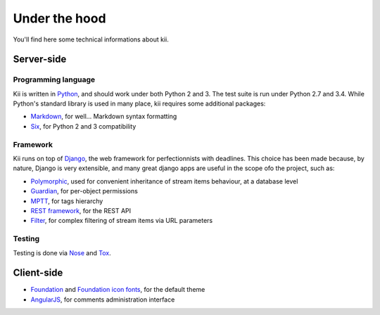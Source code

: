 Under the hood
==============

You'll find here some technical informations about kii.

Server-side
###########

Programming language
********************

Kii is written in Python_, and should work under both Python 2 and 3. The test suite is run under Python 2.7 and 3.4. While Python's standard library is used in many place, kii requires some additional packages:

- Markdown_, for well... Markdown syntax formatting
- Six_, for Python 2 and 3 compatibility

.. _Python: http://www.python.org/
.. _Markdown: https://github.com/waylan/Python-Markdown
.. _Six: http://pythonhosted.org/six/

Framework
*********

Kii runs on top of Django_, the web framework for perfectionnists with deadlines. This choice has been made because, by nature, Django is very extensible, and many great django apps are useful in the scope ofo the project, such as:

- Polymorphic_, used for convenient inheritance of stream items behaviour, at a database level
- Guardian_, for per-object permissions
- MPTT_, for tags hierarchy
- `REST framework`_, for the REST API
- Filter_, for complex filtering of stream items via URL parameters

.. _Django: https://www.djangoproject.com/
.. _Polymorphic: https://github.com/chrisglass/django_polymorphic
.. _Guardian: https://github.com/lukaszb/django-guardian/
.. _MPTT: https://github.com/django-mptt/django-mptt/
.. _REST framework: http://www.django-rest-framework.org/
.. _Filter: https://github.com/alex/django-filter

Testing
*******

Testing is done via Nose_ and Tox_.

.. _Nose: http://nose.readthedocs.org/en/latest/
.. _Tox: http://tox.readthedocs.org

Client-side
###########

- Foundation_ and `Foundation icon fonts`_, for the default theme
- AngularJS_, for comments administration interface
  
.. _Foundation: http://foundation.zurb.com/
.. _Foundation icon fonts: http://zurb.com/playground/foundation-icon-fonts-3
.. _AngularJS: https://angularjs.org/
